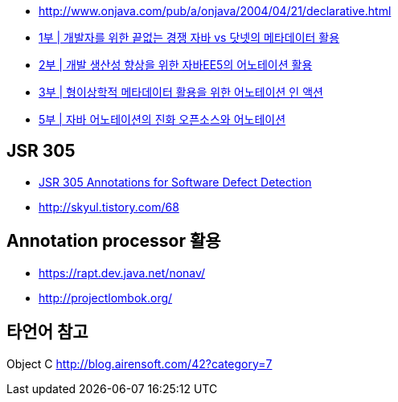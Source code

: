 * http://www.onjava.com/pub/a/onjava/2004/04/21/declarative.html[http://www.onjava.com/pub/a/onjava/2004/04/21/declarative.html]
* http://www.zdnet.co.kr/builder/dev/java/0,39031622,39163226,00.htm[1부 | 개발자를 위한 끝없는 경쟁 자바 vs 닷넷의 메타데이터 활용]  
* http://www.zdnet.co.kr/builder/dev/java/0,39031622,39163225,00.htm[2부 | 개발 생산성 향상을 위한 자바EE5의 어노테이션 활용]  
* http://www.zdnet.co.kr/builder/dev/java/0,39031622,39163224,00.htm[3부 | 형이상학적 메타데이터 활용을 위한 어노테이션 인 액션]  
* http://www.zdnet.co.kr/builder/dev/java/0,39031622,39163222,00.htm[5부 | 자바 어노테이션의 진화 오픈소스와 어노테이션]

== JSR 305
* http://skyul.tistory.com/65[JSR 305 Annotations for Software Defect Detection]
* http://skyul.tistory.com/68[http://skyul.tistory.com/68]

== Annotation processor 활용
* https://rapt.dev.java.net/nonav/[https://rapt.dev.java.net/nonav/]
* http://projectlombok.org/[http://projectlombok.org/]

== 타언어 참고
Object C http://blog.airensoft.com/42?category=7[http://blog.airensoft.com/42?category=7]

 
